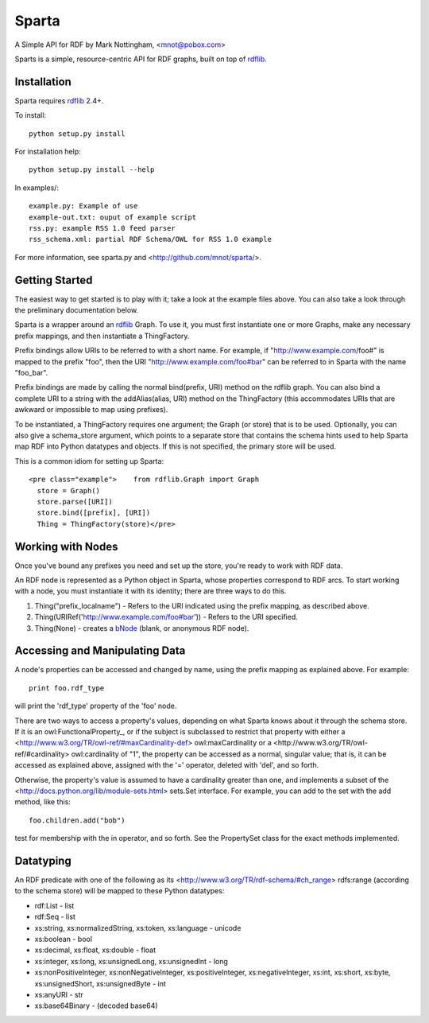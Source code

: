 ======
Sparta
======

A Simple API for RDF by Mark Nottingham, <mnot@pobox.com>

Sparts is a simple, resource-centric API for RDF graphs, built on top of
rdflib_. 

Installation
------------

Sparta requires rdflib_ 2.4+.

To install::

  python setup.py install

For installation help::

  python setup.py install --help
  
In examples/::

  example.py: Example of use
  example-out.txt: ouput of example script
  rss.py: example RSS 1.0 feed parser
  rss_schema.xml: partial RDF Schema/OWL for RSS 1.0 example

For more information, see sparta.py and <http://github.com/mnot/sparta/>.

Getting Started
---------------

The easiest way to get started is to play with it; take a look at the example 
files above. You can also take a look through the preliminary documentation below.

Sparta is a wrapper around an rdflib_ Graph. To use it, 
you must first instantiate one or more Graphs, make any necessary prefix mappings, 
and then instantiate a ThingFactory.

Prefix bindings allow URIs to be referred to with a short name.
For example, if "http://www.example.com/foo#" is mapped to the prefix "foo",
then the URI "http://www.example.com/foo#bar" can be referred to in Sparta
with the name "foo_bar".

Prefix bindings are made by calling the normal bind(prefix,
URI) method on the rdflib graph. You can also bind a complete URI to a
string with the addAlias(alias, URI)  method on the ThingFactory
(this accommodates URIs that are awkward or impossible to map using
prefixes).

To be instantiated, a ThingFactory requires one argument; the
Graph (or store) that is to be used. Optionally, you can also give a
schema_store argument, which points to a separate store that contains the
schema hints used to help Sparta map RDF into Python datatypes and objects. If
this is not specified, the primary store will be used.

This is a common idiom for setting up Sparta::

  <pre class="example">    from rdflib.Graph import Graph
    store = Graph()
    store.parse([URI])
    store.bind([prefix], [URI])
    Thing = ThingFactory(store)</pre>

Working with Nodes
------------------

Once you've bound any prefixes you need and set up the store,
you're ready to work with RDF data.

An RDF node is represented as a Python object in Sparta, whose properties
correspond to RDF arcs. To start working with a node, you must instantiate it
with its identity; there are three ways to do this.

1. Thing("prefix_localname") - Refers to the URI indicated using the 
   prefix mapping, as described above.
2. Thing(URIRef('http://www.example.com/foo#bar')) - Refers to the 
   URI specified.
3. Thing(None) - creates a bNode_ (blank, or anonymous RDF node).

Accessing and Manipulating Data
-------------------------------

A node's properties can be accessed and changed by name,
using the prefix mapping as explained above. For example::

  print foo.rdf_type

will print the 'rdf_type' property of the 'foo' node.

There are two ways to access a property's values, depending on what Sparta
knows about it through the schema store. If it is an 
owl:FunctionalProperty_, 
or if the subject is subclassed to restrict that property with either a 
<http://www.w3.org/TR/owl-ref/#maxCardinality-def> owl:maxCardinality
or a <http://www.w3.org/TR/owl-ref/#cardinality> owl:cardinality of
"1", the property can be accessed as a normal, singular value; that is, it can
be accessed as explained above, assigned with the '=' operator, deleted with
'del', and so forth.

Otherwise, the property's value is assumed to have a cardinality greater
than one, and implements a subset of the 
<http://docs.python.org/lib/module-sets.html> sets.Set interface. For
example, you can add to the set with the add method, like this::

  foo.children.add("bob")

test for membership with the in operator, and so forth. See the PropertySet 
class for the exact methods implemented.

Datatyping
----------

An RDF predicate with one of the following as its 
<http://www.w3.org/TR/rdf-schema/#ch_range> rdfs:range (according to
the schema store) will be mapped to these Python datatypes:

* rdf:List - list
* rdf:Seq - list
* xs:string, xs:normalizedString, xs:token, xs:language - unicode
* xs:boolean - bool
* xs:decimal, xs:float, xs:double - float
* xs:integer, xs:long, xs:unsignedLong, xs:unsignedInt - long
* xs:nonPositiveInteger, xs:nonNegativeInteger, xs:positiveInteger, 
  xs:negativeInteger, xs:int, xs:short, xs:byte, xs:unsignedShort,
  xs:unsignedByte - int
* xs:anyURI - str
* xs:base64Binary - (decoded base64)


.. _rdflib: http://rdflib.net/Graph/
.. _bnode: http://www.w3.org/TR/rdf-primer/#structuredproperties 
.. _owl:FunctionProperty: http://www.w3.org/TR/owl-ref/#FunctionalProperty-def
